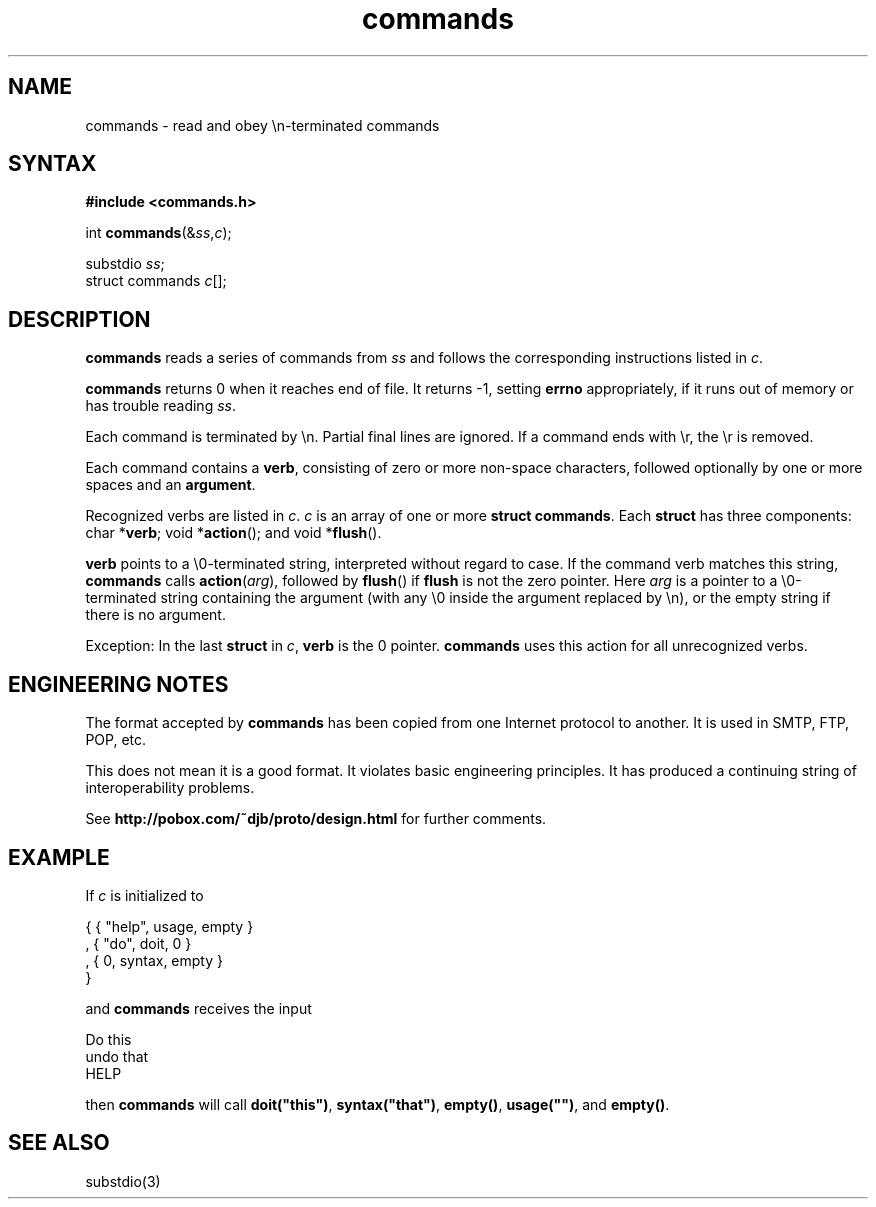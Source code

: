 .TH commands 3
.SH NAME
commands \- read and obey \en-terminated commands
.SH SYNTAX
.B #include <commands.h>

int \fBcommands\fP(&\fIss\fR,\fIc\fR);

substdio \fIss\fR;
.br
struct commands \fIc\fR[];
.SH DESCRIPTION
.B commands
reads a series of commands from
.I ss
and follows the corresponding instructions listed in
.IR c .

.B commands
returns 0 when it reaches end of file.
It returns \-1, setting
.B errno
appropriately,
if it runs out of memory or has trouble reading
.IR ss .

Each command is terminated by \en.
Partial final lines are ignored.
If a command ends with \er,
the \er is removed.

Each command contains a
.BR verb ,
consisting of zero or more non-space characters,
followed optionally by one or more spaces and an
.BR argument .

Recognized verbs are listed in
.IR c .
.I c
is an array of one or more
.B struct commands\fR.
Each
.B struct
has three components:
char *\fBverb\fR;
void *\fBaction\fR();
and
void *\fBflush\fR().

.B verb
points to a \e0-terminated string, interpreted without regard to case.
If the command verb matches this string,
.B commands
calls
.BR action (\fIarg\fR),
followed by
.BR flush ()
if
.B flush
is not the zero pointer.
Here
.I arg
is a pointer to a \e0-terminated string
containing the argument
(with any \e0 inside the argument replaced by \en),
or the empty string if there is no argument.

Exception:
In the last
.B struct
in
.IR c ,
.B verb
is the 0 pointer.
.B commands
uses this action for all unrecognized verbs.
.SH "ENGINEERING NOTES"
The format accepted by
.B commands
has been copied from one Internet protocol to another.
It is used in SMTP, FTP, POP, etc.

This does not mean it is a good format.
It violates basic engineering principles.
It has produced a continuing string of interoperability problems.

See
.B http://pobox.com/~djb/proto/design.html
for further comments.
.SH EXAMPLE
If
.I c
is initialized to

.EX
   { { "help", usage, empty }
.br
   , { "do", doit, 0 }
.br
   , { 0, syntax, empty }
.br
   }
.EE

and
.B commands
receives the input

.EX
   Do this
.br
   undo  that
.br
   HELP
.EE

then
.B commands
will call
.BR doit("this") ,
.BR syntax("that") ,
.BR empty() ,
.BR usage("") ,
and
.BR empty() .
.SH "SEE ALSO"
substdio(3)
